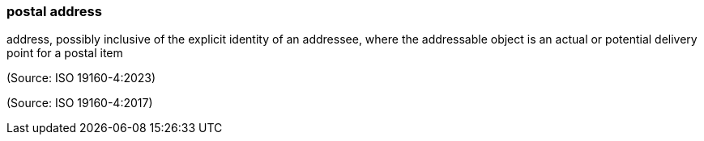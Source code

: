 === postal address

address, possibly inclusive of the explicit identity of an addressee, where the addressable object is an actual or potential delivery point for a postal item

(Source: ISO 19160-4:2023)

(Source: ISO 19160-4:2017)


